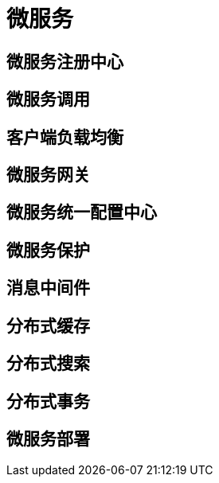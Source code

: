 = 微服务

== 微服务注册中心

== 微服务调用

== 客户端负载均衡

== 微服务网关

== 微服务统一配置中心

== 微服务保护

== 消息中间件

== 分布式缓存

== 分布式搜索

== 分布式事务

== 微服务部署

